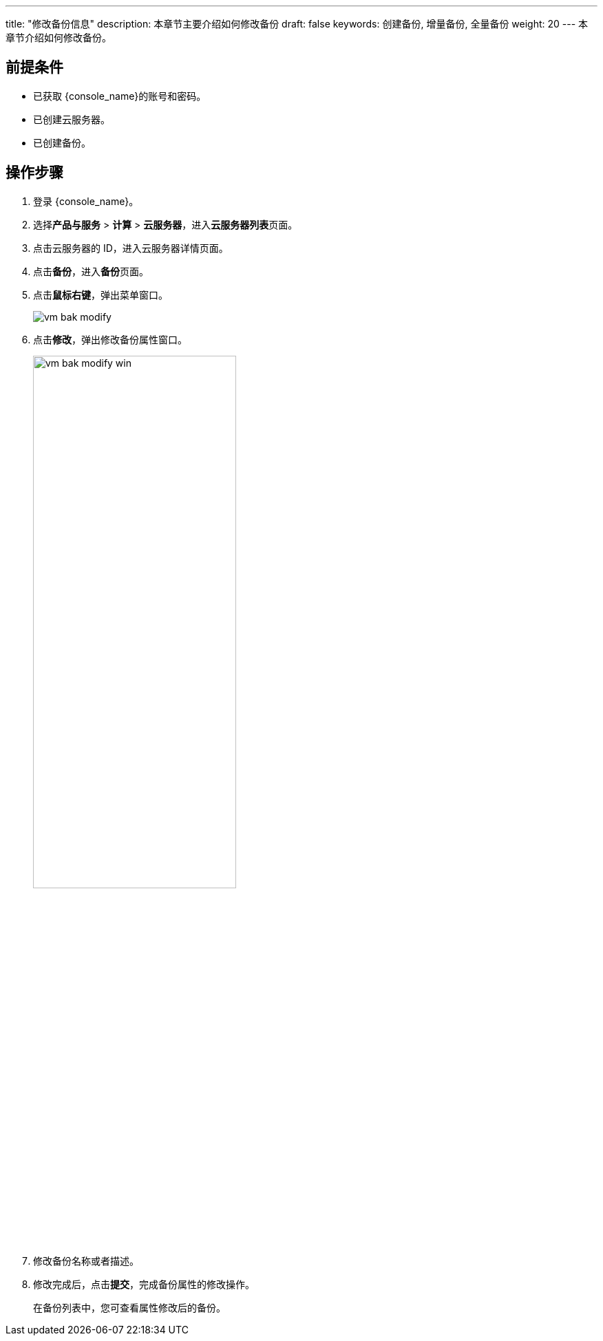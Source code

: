 ---
title: "修改备份信息"
description: 本章节主要介绍如何修改备份
draft: false
keywords: 创建备份, 增量备份, 全量备份
weight: 20
---
本章节介绍如何修改备份。

== 前提条件

* 已获取 {console_name}的账号和密码。
* 已创建云服务器。
* 已创建备份。

== 操作步骤

. 登录 {console_name}。
. 选择**产品与服务** > *计算* > *云服务器*，进入**云服务器列表**页面。

. 点击云服务器的 ID，进入云服务器详情页面。
. 点击**备份**，进入**备份**页面。

. 点击**鼠标右键**，弹出菜单窗口。
+
image::/images/cloud_service/compute/vm/vm_bak_modify.png[]

. 点击**修改**，弹出修改备份属性窗口。
+
image::/images/cloud_service/compute/vm/vm_bak_modify_win.png[,60%]

. 修改备份名称或者描述。
. 修改完成后，点击**提交**，完成备份属性的修改操作。
+
在备份列表中，您可查看属性修改后的备份。
